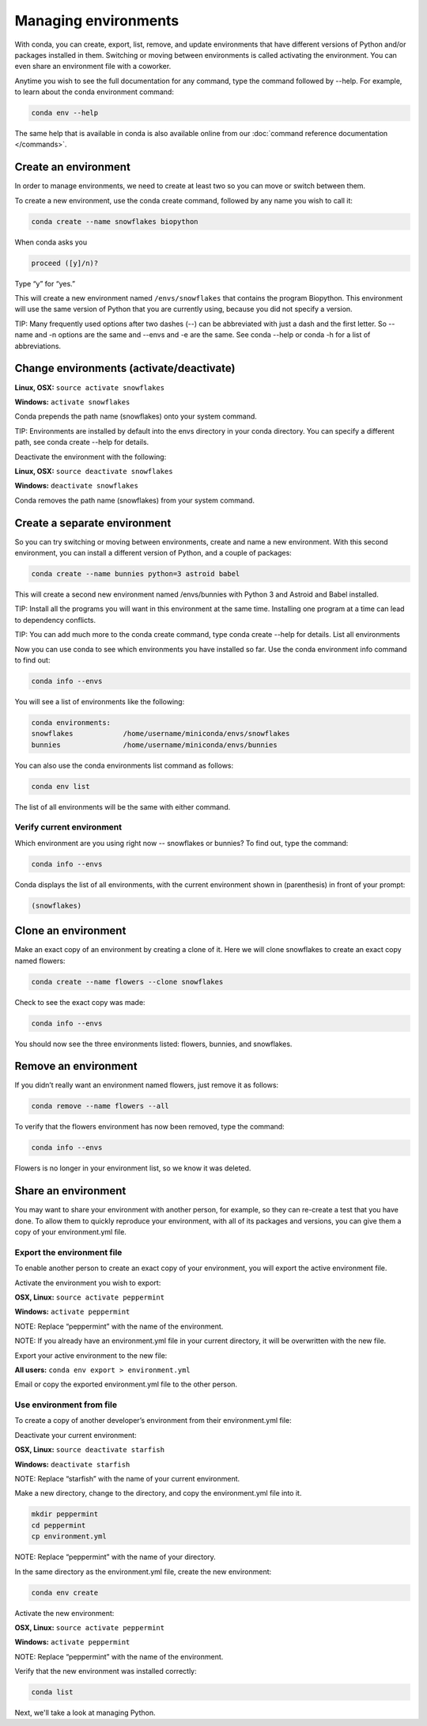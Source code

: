 =====================
Managing environments
=====================

With conda, you can create, export, list, remove, and update environments that have different versions of Python and/or packages installed in them. Switching or moving between environments is called  activating the environment. You can even share an environment file with a coworker.

Anytime you wish to see the full documentation for any command, type the command followed by  --help. For example, to learn about the conda environment command:

.. code::

   conda env --help

The same help that is available in conda is also available online from our :doc:`command reference documentation </commands>`.

Create an environment
----------------------

In order to manage environments, we need to create at least two so you can move or switch between them.

To create a new environment, use the conda create command, followed by any name you wish to call it:

.. code::

   conda create --name snowflakes biopython

When conda asks you

.. code::

    proceed ([y]/n)?

Type “y” for “yes.”

This will create a new environment named ``/envs/snowflakes`` that contains the program Biopython. This environment will use the same version of Python that you are currently using, because you did not specify a version.

TIP:  Many frequently used options after two dashes (--) can be abbreviated with just a dash and the first letter. So --name and -n options are the same and --envs and -e are the same. See conda --help or conda -h for a list of abbreviations.

Change environments (activate/deactivate)
----------------------------------------------------

**Linux, OSX:** ``source activate snowflakes``

**Windows:**  ``activate snowflakes``

Conda prepends the path name (snowflakes) onto your system command.

TIP: Environments are installed by default into the envs directory in your conda directory. You can specify a different path, see conda create --help for details.

Deactivate the environment with the following:

**Linux, OSX:** ``source deactivate snowflakes``

**Windows:**  ``deactivate snowflakes``

Conda removes the path name (snowflakes) from your system command.

Create a separate environment
----------------------------------

So you can try switching or moving between environments, create and name a new environment. With this second environment, you can install a different version of Python, and a couple of packages:

.. code::

   conda create --name bunnies python=3 astroid babel

This will create a second new environment named /envs/bunnies with Python 3 and Astroid and Babel installed.

TIP: Install all the programs you will want in this environment at the same time. Installing one program at a time can lead to dependency conflicts.

TIP: You can add much more to the conda create command, type conda create --help for details.
List all environments

Now you can use conda to see which environments you have installed so far. Use the conda environment info command to find out:

.. code::

   conda info --envs

You will see a list of environments like the following:

.. code::

   conda environments:
   snowflakes            /home/username/miniconda/envs/snowflakes
   bunnies               /home/username/miniconda/envs/bunnies

You can also use the conda environments list command as follows:

.. code::

   conda env list

The list of all environments will be the same with either command.

Verify current environment
~~~~~~~~~~~~~~~~~~~~~~~~~~~~~~~~

Which environment are you using right now -- snowflakes or bunnies? To find out, type the command:

.. code::

   conda info --envs

Conda displays the list of all environments, with the current environment shown in (parenthesis) in front of your prompt:

.. code::

   (snowflakes)

Clone an environment
-------------------------------------

Make an exact copy of an environment by creating a clone of it. Here we will clone snowflakes to create an exact copy named flowers:

.. code::

   conda create --name flowers --clone snowflakes

Check to see the exact copy was made:

.. code::

   conda info --envs

You should now see the three environments listed:  flowers, bunnies, and snowflakes.

Remove an environment
-----------------------

If you didn’t really want an environment named flowers, just remove it as follows:

.. code::

   conda remove --name flowers --all

To verify that the flowers environment has now been removed, type the command:

.. code::

   conda info --envs

Flowers is no longer in your environment list, so we know it was deleted.

Share an environment
------------------------

You may want to share your environment with another person, for example, so they can re-create a test that you have done. To allow them to quickly reproduce your environment, with all of its packages and versions, you can give them a copy of your environment.yml file.

Export the environment file
~~~~~~~~~~~~~~~~~~~~~~~~~~~~~~

To enable another person to create an exact copy of your environment, you will export the active environment file.

Activate the environment you wish to export:

**OSX, Linux:** ``source activate peppermint``

**Windows:** ``activate peppermint``

NOTE: Replace “peppermint” with the name of the environment.

NOTE: If you already have an environment.yml file in your current directory, it will be overwritten with the new file.

Export your active environment to the new file:

**All users:** ``conda env export > environment.yml``

Email or copy the exported environment.yml file to the other person.

Use environment from file
~~~~~~~~~~~~~~~~~~~~~~~~~~~~~~

To create a copy of another developer’s environment from their environment.yml file:

Deactivate your current environment:

**OSX, Linux:** ``source deactivate starfish``

**Windows:** ``deactivate starfish``

NOTE: Replace “starfish” with the name of your current environment.

Make a new directory, change to the directory, and copy the environment.yml file into it.

.. code::

   mkdir peppermint
   cd peppermint
   cp environment.yml

NOTE: Replace “peppermint” with the name of your directory.

In the same directory as the environment.yml file, create the new environment:

.. code::

   conda env create

Activate the new environment:

**OSX, Linux:** ``source activate peppermint``

**Windows:** ``activate peppermint``

NOTE: Replace “peppermint” with the name of the environment.

Verify that the new environment was installed correctly:

.. code::

   conda list

Next, we'll take a look at managing Python.
